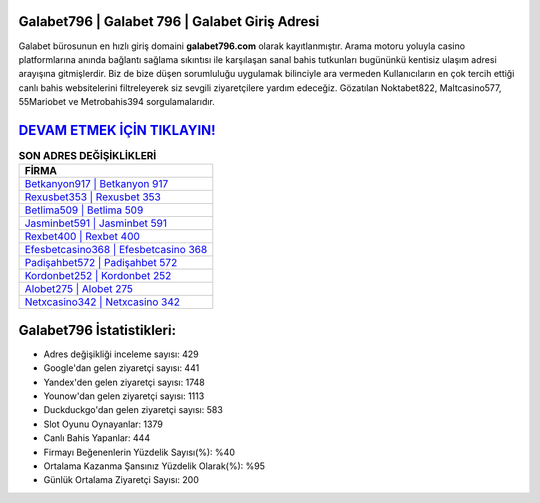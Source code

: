 ﻿Galabet796 | Galabet 796 | Galabet Giriş Adresi
===================================

.. image:: images/galabet-giris.jpg
   :width: 600
   
Galabet bürosunun en hızlı giriş domaini **galabet796.com** olarak kayıtlanmıştır. Arama motoru yoluyla casino platformlarına anında bağlantı sağlama sıkıntısı ile karşılaşan sanal bahis tutkunları bugününkü kentisiz ulaşım adresi arayışına gitmişlerdir. Biz de bize düşen sorumluluğu uygulamak bilinciyle ara vermeden Kullanıcıların en çok tercih ettiği canlı bahis websitelerini filtreleyerek siz sevgili ziyaretçilere yardım edeceğiz. Gözatılan Noktabet822, Maltcasino577, 55Mariobet ve Metrobahis394 sorgulamalarıdır.

`DEVAM ETMEK İÇİN TIKLAYIN! <https://urlday.cc/git>`_
==============

.. list-table:: **SON ADRES DEĞİŞİKLİKLERİ**
   :widths: 100
   :header-rows: 1

   * - FİRMA
   * - `Betkanyon917 | Betkanyon 917 <betkanyon917-betkanyon-917-betkanyon-giris-adresi.html>`_
   * - `Rexusbet353 | Rexusbet 353 <rexusbet353-rexusbet-353-rexusbet-giris-adresi.html>`_
   * - `Betlima509 | Betlima 509 <betlima509-betlima-509-betlima-giris-adresi.html>`_	 
   * - `Jasminbet591 | Jasminbet 591 <jasminbet591-jasminbet-591-jasminbet-giris-adresi.html>`_	 
   * - `Rexbet400 | Rexbet 400 <rexbet400-rexbet-400-rexbet-giris-adresi.html>`_ 
   * - `Efesbetcasino368 | Efesbetcasino 368 <efesbetcasino368-efesbetcasino-368-efesbetcasino-giris-adresi.html>`_
   * - `Padişahbet572 | Padişahbet 572 <padisahbet572-padisahbet-572-padisahbet-giris-adresi.html>`_	 
   * - `Kordonbet252 | Kordonbet 252 <kordonbet252-kordonbet-252-kordonbet-giris-adresi.html>`_
   * - `Alobet275 | Alobet 275 <alobet275-alobet-275-alobet-giris-adresi.html>`_
   * - `Netxcasino342 | Netxcasino 342 <netxcasino342-netxcasino-342-netxcasino-giris-adresi.html>`_
	 
Galabet796 İstatistikleri:
===================================	 
* Adres değişikliği inceleme sayısı: 429
* Google'dan gelen ziyaretçi sayısı: 441
* Yandex'den gelen ziyaretçi sayısı: 1748
* Younow'dan gelen ziyaretçi sayısı: 1113
* Duckduckgo'dan gelen ziyaretçi sayısı: 583
* Slot Oyunu Oynayanlar: 1379
* Canlı Bahis Yapanlar: 444
* Firmayı Beğenenlerin Yüzdelik Sayısı(%): %40
* Ortalama Kazanma Şansınız Yüzdelik Olarak(%): %95
* Günlük Ortalama Ziyaretçi Sayısı: 200
